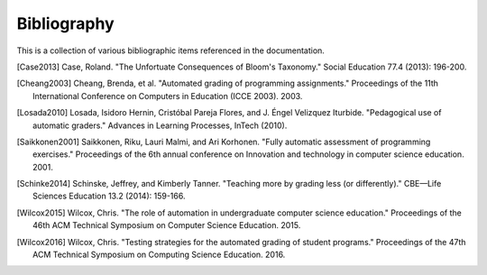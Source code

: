 Bibliography
============

This is a collection of various bibliographic items referenced in the
documentation.

.. [Case2013] Case, Roland. "The Unfortuate Consequences of Bloom's Taxonomy." Social Education 77.4 (2013): 196-200.
.. [Cheang2003] Cheang, Brenda, et al. "Automated grading of programming assignments." Proceedings of the 11th International Conference on Computers in Education (ICCE 2003). 2003.
.. [Losada2010] Losada, Isidoro Hernin, Cristóbal Pareja Flores, and J. Éngel Velizquez Iturbide. "Pedagogical use of automatic graders." Advances in Learning Processes, InTech (2010).
.. [Saikkonen2001] Saikkonen, Riku, Lauri Malmi, and Ari Korhonen. "Fully automatic assessment of programming exercises." Proceedings of the 6th annual conference on Innovation and technology in computer science education. 2001.
.. [Schinke2014] Schinske, Jeffrey, and Kimberly Tanner. "Teaching more by grading less (or differently)." CBE—Life Sciences Education 13.2 (2014): 159-166.
.. [Wilcox2015] Wilcox, Chris. "The role of automation in undergraduate computer science education." Proceedings of the 46th ACM Technical Symposium on Computer Science Education. 2015.
.. [Wilcox2016] Wilcox, Chris. "Testing strategies for the automated grading of student programs." Proceedings of the 47th ACM Technical Symposium on Computing Science Education. 2016.
